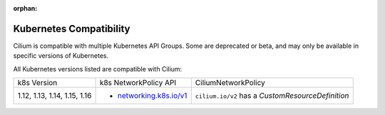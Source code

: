 .. only:: not (epub or latex or html)

    WARNING: You are looking at unreleased Cilium documentation.
    Please use the official rendered version released here:
    http://docs.cilium.io

:orphan:

.. _k8scompatibility:

Kubernetes Compatibility
========================

Cilium is compatible with multiple Kubernetes API Groups. Some are deprecated
or beta, and may only be available in specific versions of Kubernetes.

All Kubernetes versions listed are compatible with Cilium:

+--------------------------------+---------------------------+----------------------------+
| k8s Version                    | k8s NetworkPolicy API     | CiliumNetworkPolicy        |
+--------------------------------+---------------------------+----------------------------+
|                                |                           | ``cilium.io/v2`` has a     |
| 1.12, 1.13, 1.14, 1.15, 1.16   | * `networking.k8s.io/v1`_ | `CustomResourceDefinition` |
+--------------------------------+---------------------------+----------------------------+

.. _networking.k8s.io/v1: https://kubernetes.io/docs/api-reference/v1.8/#networkpolicy-v1-networking
